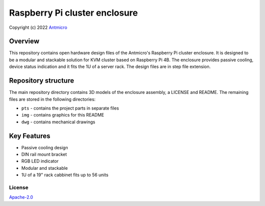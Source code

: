 ==============================
Raspberry Pi cluster enclosure
==============================

Copyright (c) 2022 `Antmicro <https://www.antmicro.com>`_

Overview
--------

This repository contains open hardware design files of the Antmicro's Raspberry Pi cluster enclosure.
It is designed to be a modular and stackable solution for KVM cluster based on Raspberry Pi 4B.
The enclosure provides passive cooling, device status indication and it fits the 1U of a server rack.
The design files are in step file extension.

.. figure:: img/drawing.png
   :width: 70%

Repository structure
--------------------
The main repository directory contains 3D models of the enclosure assembly, a LICENSE and README.
The remaining files are stored in the following directories:

* ``pts`` - contains the project parts in separate files
* ``img`` - contains graphics for this README
* ``dwg`` - contains mechanical drawings

Key Features
------------
* Passive cooling design
* DIN rail mount bracket
* RGB LED indicator
* Modular and stackable
* 1U of a 19" rack cabbinet fits up to 56 units

License
=======

`Apache-2.0 <LICENSE>`_

